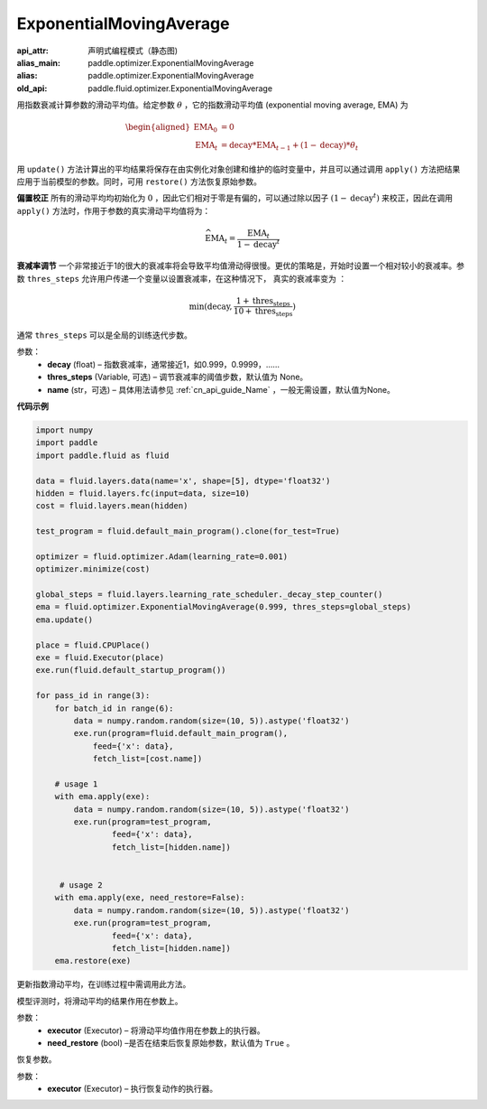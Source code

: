 .. _cn_api_fluid_optimizer_ExponentialMovingAverage:

ExponentialMovingAverage
-------------------------------


.. py:class:: paddle.fluid.optimizer.ExponentialMovingAverage(decay=0.999, thres_steps=None, name=None)

:api_attr: 声明式编程模式（静态图)
:alias_main: paddle.optimizer.ExponentialMovingAverage
:alias: paddle.optimizer.ExponentialMovingAverage
:old_api: paddle.fluid.optimizer.ExponentialMovingAverage






用指数衰减计算参数的滑动平均值。给定参数 :math:`\theta` ，它的指数滑动平均值 (exponential moving average, EMA) 为

.. math::
    \begin{align}\begin{aligned}\text{EMA}_0 & = 0\\\text{EMA}_t & = \text{decay} * \text{EMA}_{t-1} + (1 - \text{decay}) * \theta_t\end{aligned}\end{align}


用 ``update()`` 方法计算出的平均结果将保存在由实例化对象创建和维护的临时变量中，并且可以通过调用 ``apply()`` 方法把结果应用于当前模型的参数。同时，可用 ``restore()`` 方法恢复原始参数。

**偏置校正**  所有的滑动平均均初始化为 :math:`0` ，因此它们相对于零是有偏的，可以通过除以因子 :math:`(1 - \text{decay}^t)` 来校正，因此在调用 ``apply()`` 方法时，作用于参数的真实滑动平均值将为：

.. math::
    \widehat{\text{EMA}}_t = \frac{\text{EMA}_t}{1 - \text{decay}^t}

**衰减率调节**  一个非常接近于1的很大的衰减率将会导致平均值滑动得很慢。更优的策略是，开始时设置一个相对较小的衰减率。参数 ``thres_steps`` 允许用户传递一个变量以设置衰减率，在这种情况下，
真实的衰减率变为 ：

.. math:: 
    \min(\text{decay}, \frac{1 + \text{thres_steps}}{10 + \text{thres_steps}})

通常 ``thres_steps`` 可以是全局的训练迭代步数。
     

参数：
    - **decay** (float) – 指数衰减率，通常接近1，如0.999，0.9999，……
    - **thres_steps** (Variable, 可选) – 调节衰减率的阈值步数，默认值为 None。
    - **name** (str，可选) – 具体用法请参见 :ref:`cn_api_guide_Name` ，一般无需设置，默认值为None。

**代码示例**

.. code-block:: python

    import numpy
    import paddle
    import paddle.fluid as fluid

    data = fluid.layers.data(name='x', shape=[5], dtype='float32')
    hidden = fluid.layers.fc(input=data, size=10)
    cost = fluid.layers.mean(hidden)

    test_program = fluid.default_main_program().clone(for_test=True)

    optimizer = fluid.optimizer.Adam(learning_rate=0.001)
    optimizer.minimize(cost)

    global_steps = fluid.layers.learning_rate_scheduler._decay_step_counter()
    ema = fluid.optimizer.ExponentialMovingAverage(0.999, thres_steps=global_steps)
    ema.update()

    place = fluid.CPUPlace()
    exe = fluid.Executor(place)
    exe.run(fluid.default_startup_program())

    for pass_id in range(3):
        for batch_id in range(6):
            data = numpy.random.random(size=(10, 5)).astype('float32')
            exe.run(program=fluid.default_main_program(),
                feed={'x': data},
                fetch_list=[cost.name])

        # usage 1
        with ema.apply(exe):
            data = numpy.random.random(size=(10, 5)).astype('float32')
            exe.run(program=test_program,
                    feed={'x': data},
                    fetch_list=[hidden.name])


         # usage 2
        with ema.apply(exe, need_restore=False):
            data = numpy.random.random(size=(10, 5)).astype('float32')
            exe.run(program=test_program,
                    feed={'x': data},
                    fetch_list=[hidden.name])
        ema.restore(exe)


.. py:method:: update()

更新指数滑动平均，在训练过程中需调用此方法。

.. py:method:: apply(executor, need_restore=True)

模型评测时，将滑动平均的结果作用在参数上。

参数：
    - **executor** (Executor) – 将滑动平均值作用在参数上的执行器。
    - **need_restore** (bool) –是否在结束后恢复原始参数，默认值为 ``True`` 。

.. py:method:: restore(executor)

恢复参数。

参数：
    - **executor** (Executor) – 执行恢复动作的执行器。




